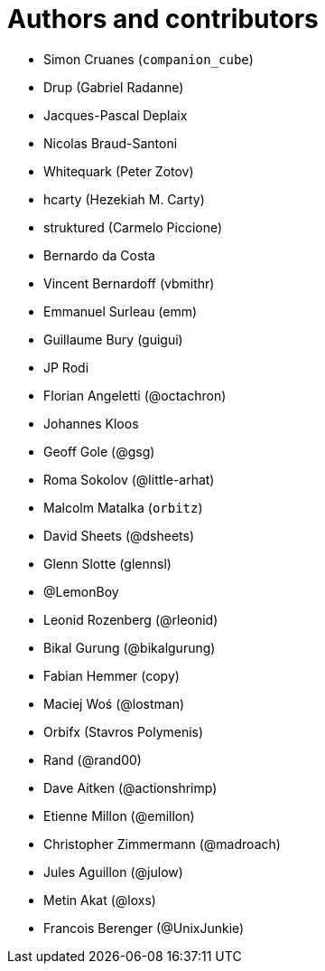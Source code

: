 = Authors and contributors

- Simon Cruanes (`companion_cube`)
- Drup (Gabriel Radanne)
- Jacques-Pascal Deplaix
- Nicolas Braud-Santoni
- Whitequark (Peter Zotov)
- hcarty (Hezekiah M. Carty)
- struktured (Carmelo Piccione)
- Bernardo da Costa
- Vincent Bernardoff (vbmithr)
- Emmanuel Surleau (emm)
- Guillaume Bury (guigui)
- JP Rodi
- Florian Angeletti (@octachron)
- Johannes Kloos
- Geoff Gole (@gsg)
- Roma Sokolov (@little-arhat)
- Malcolm Matalka (`orbitz`)
- David Sheets (@dsheets)
- Glenn Slotte (glennsl)
- @LemonBoy
- Leonid Rozenberg (@rleonid)
- Bikal Gurung (@bikalgurung)
- Fabian Hemmer (copy)
- Maciej Woś (@lostman)
- Orbifx (Stavros Polymenis)
- Rand (@rand00)
- Dave Aitken (@actionshrimp)
- Etienne Millon (@emillon)
- Christopher Zimmermann (@madroach)
- Jules Aguillon (@julow)
- Metin Akat (@loxs)
- Francois Berenger (@UnixJunkie)
